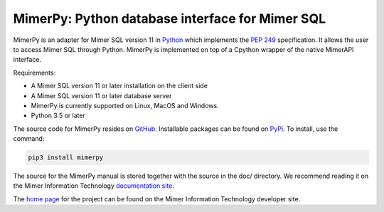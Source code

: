MimerPy: Python database interface for Mimer SQL
==================================================
MimerPy is an adapter for Mimer SQL version 11 in Python_ which implements the
`PEP 249`_ specification.  It allows the user to access Mimer SQL through Python. MimerPy is
implemented on top of a Cpython wrapper of the native MimerAPI interface.

Requirements:

* A Mimer SQL version 11 or later installation on the client side
* A Mimer SQL version 11 or later database server
* MimerPy is currently supported on Linux, MacOS and Windows.
* Python 3.5 or later

The source code for MimerPy resides on GitHub_. Installable packages
can be found on PyPi_. To install, use the command:

.. code-block:: console

    pip3 install mimerpy

The source for the MimerPy manual is stored together with the source
in the doc/ directory. We recommend reading it on the
Mimer Information Technology `documentation site`_.

The `home page`_ for the project can be found on the Mimer Information Technology developer site.


.. _Python: http://www.python.org/
.. _PEP 249: https://www.python.org/dev/peps/pep-0249/
.. _MimerSQL: https://www.mimer.com
.. _GitHub: https://github.com/mimersql/MimerPy
.. _PyPi: https://pypi.org/project/mimerpy/
.. _documentation site: https://developer.mimer.com/documentation
.. _home page: https://developer.mimer.com/mimerpy

